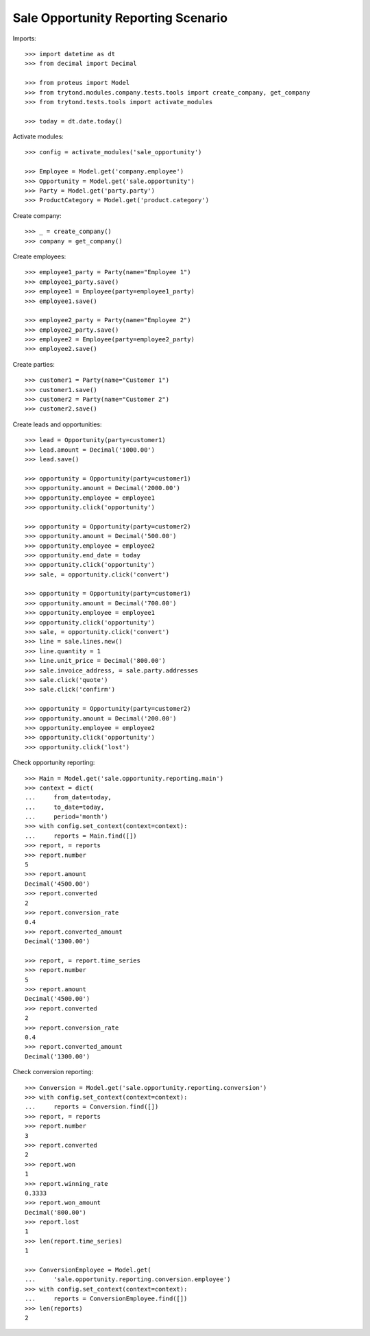 ===================================
Sale Opportunity Reporting Scenario
===================================

Imports::

    >>> import datetime as dt
    >>> from decimal import Decimal

    >>> from proteus import Model
    >>> from trytond.modules.company.tests.tools import create_company, get_company
    >>> from trytond.tests.tools import activate_modules

    >>> today = dt.date.today()

Activate modules::

    >>> config = activate_modules('sale_opportunity')

    >>> Employee = Model.get('company.employee')
    >>> Opportunity = Model.get('sale.opportunity')
    >>> Party = Model.get('party.party')
    >>> ProductCategory = Model.get('product.category')

Create company::

    >>> _ = create_company()
    >>> company = get_company()

Create employees::

    >>> employee1_party = Party(name="Employee 1")
    >>> employee1_party.save()
    >>> employee1 = Employee(party=employee1_party)
    >>> employee1.save()

    >>> employee2_party = Party(name="Employee 2")
    >>> employee2_party.save()
    >>> employee2 = Employee(party=employee2_party)
    >>> employee2.save()

Create parties::

    >>> customer1 = Party(name="Customer 1")
    >>> customer1.save()
    >>> customer2 = Party(name="Customer 2")
    >>> customer2.save()

Create leads and opportunities::

    >>> lead = Opportunity(party=customer1)
    >>> lead.amount = Decimal('1000.00')
    >>> lead.save()

    >>> opportunity = Opportunity(party=customer1)
    >>> opportunity.amount = Decimal('2000.00')
    >>> opportunity.employee = employee1
    >>> opportunity.click('opportunity')

    >>> opportunity = Opportunity(party=customer2)
    >>> opportunity.amount = Decimal('500.00')
    >>> opportunity.employee = employee2
    >>> opportunity.end_date = today
    >>> opportunity.click('opportunity')
    >>> sale, = opportunity.click('convert')

    >>> opportunity = Opportunity(party=customer1)
    >>> opportunity.amount = Decimal('700.00')
    >>> opportunity.employee = employee1
    >>> opportunity.click('opportunity')
    >>> sale, = opportunity.click('convert')
    >>> line = sale.lines.new()
    >>> line.quantity = 1
    >>> line.unit_price = Decimal('800.00')
    >>> sale.invoice_address, = sale.party.addresses
    >>> sale.click('quote')
    >>> sale.click('confirm')

    >>> opportunity = Opportunity(party=customer2)
    >>> opportunity.amount = Decimal('200.00')
    >>> opportunity.employee = employee2
    >>> opportunity.click('opportunity')
    >>> opportunity.click('lost')

Check opportunity reporting::

    >>> Main = Model.get('sale.opportunity.reporting.main')
    >>> context = dict(
    ...     from_date=today,
    ...     to_date=today,
    ...     period='month')
    >>> with config.set_context(context=context):
    ...     reports = Main.find([])
    >>> report, = reports
    >>> report.number
    5
    >>> report.amount
    Decimal('4500.00')
    >>> report.converted
    2
    >>> report.conversion_rate
    0.4
    >>> report.converted_amount
    Decimal('1300.00')

    >>> report, = report.time_series
    >>> report.number
    5
    >>> report.amount
    Decimal('4500.00')
    >>> report.converted
    2
    >>> report.conversion_rate
    0.4
    >>> report.converted_amount
    Decimal('1300.00')

Check conversion reporting::

    >>> Conversion = Model.get('sale.opportunity.reporting.conversion')
    >>> with config.set_context(context=context):
    ...     reports = Conversion.find([])
    >>> report, = reports
    >>> report.number
    3
    >>> report.converted
    2
    >>> report.won
    1
    >>> report.winning_rate
    0.3333
    >>> report.won_amount
    Decimal('800.00')
    >>> report.lost
    1
    >>> len(report.time_series)
    1

    >>> ConversionEmployee = Model.get(
    ...     'sale.opportunity.reporting.conversion.employee')
    >>> with config.set_context(context=context):
    ...     reports = ConversionEmployee.find([])
    >>> len(reports)
    2
